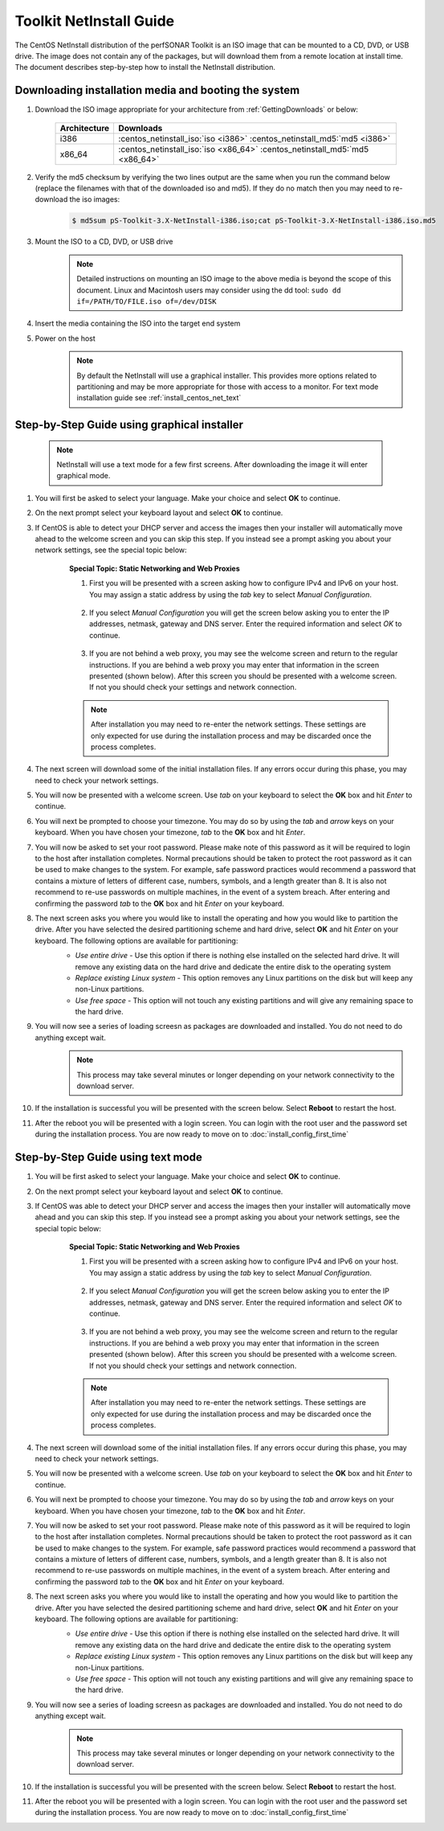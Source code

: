 ************************
Toolkit NetInstall Guide
************************

The CentOS NetInstall distribution of the perfSONAR Toolkit is an ISO image that can be mounted to a CD, DVD, or USB drive. The image does not contain any of the packages, but will download them from a remote location at install time. The document describes step-by-step how to install the NetInstall distribution.

.. seealso::  See :ref:`GettingChooseInstall` for more information on choosing an installation type.

Downloading installation media and booting the system
=====================================================
#. Download the ISO image appropriate for your architecture from :ref:`GettingDownloads` or below:

    +--------------+-------------------------------------------------------------------------------+
    | Architecture | Downloads                                                                     |
    +==============+===============================================================================+
    | i386         | :centos_netinstall_iso:`iso <i386>` :centos_netinstall_md5:`md5 <i386>`       |
    +--------------+-------------------------------------------------------------------------------+
    | x86_64       | :centos_netinstall_iso:`iso <x86_64>` :centos_netinstall_md5:`md5 <x86_64>`   |
    +--------------+-------------------------------------------------------------------------------+
#. Verify the md5 checksum by verifying the two lines output are the same when you run the command below (replace the filenames with that of the downloaded iso and md5). If they do no match then you may need to re-download the iso images:

        .. code-block:: console

            $ md5sum pS-Toolkit-3.X-NetInstall-i386.iso;cat pS-Toolkit-3.X-NetInstall-i386.iso.md5

#. Mount the ISO to a CD, DVD, or USB drive
     .. note:: Detailed instructions on mounting an ISO image to the above media is beyond the scope of this document. Linux and Macintosh users may consider using the dd tool: ``sudo dd if=/PATH/TO/FILE.iso of=/dev/DISK``
#. Insert the media containing the ISO into the target end system
#. Power on the host
	.. note:: By default the NetInstall will use a graphical installer. This provides more options related to partitioning and may be more appropriate for those with access to a monitor. For text mode installation guide see :ref:`install_centos_net_text`
	
Step-by-Step Guide using graphical installer
============================================
	.. note:: NetInstall will use a text mode for a few first screens. After downloading the image it will enter graphical mode.
	
#. You will first be asked to select your language. Make your choice and select **OK** to continue.
    .. image:: images/install_netinstall-language.png
#. On the next prompt select your keyboard layout and select **OK** to continue.
    .. image:: images/install_netinstall-keyboard.png
#. If CentOS is able to detect your DHCP server and access the images then your installer will automatically move ahead to the welcome screen and you can skip this step. If you instead see a prompt asking you about your network settings, see the special topic below:
    .. container:: topic

        **Special Topic: Static Networking and Web Proxies**
        
        #. First you will be presented with a screen asking how to configure IPv4 and IPv6 on your host. You may assign a static address by using the *tab* key to select *Manual Configuration*.

            .. image:: images/install_netinstall-static2.png
        #. If you select *Manual Configuration* you will get the screen below asking you to enter the IP addresses, netmask, gateway and DNS server. Enter the required information and select *OK* to continue. 

            .. image:: images/install_netinstall-static3.png
        #. If you are not behind a web proxy, you may see the welcome screen and return to the regular instructions. If you are behind a web proxy you may enter that information in the screen presented (shown below). After this screen you should be presented with a welcome screen. If not you should check your settings and network connection.

            .. image:: images/install_netinstall-static4.png
    
        .. note::  After installation you may need to re-enter the network settings. These settings are only expected for use during the installation process and may be discarded once the process completes.

#. The next screen will download some of the initial installation files. If any errors occur during this phase, you may need to check your network settings. 
    .. image:: images/install_netinstall-2retrieve.png
#. You will now be presented with a welcome screen. Use *tab* on your keyboard to select the **OK** box and hit *Enter* to continue. 
    .. image:: images/install_netinstall-graph-1welcome.png
#. You will next be prompted to choose your timezone. You may do so by using the *tab* and *arrow* keys on your keyboard. When you have chosen your timezone, *tab* to the **OK** box and hit *Enter*.
    .. image:: images/install_netinstall-graph-3timezone.png
#. You will now be asked to set your root password. Please make note of this password as it will be required to login to the host after installation completes. Normal precautions should be taken to protect the root password as it can be used to make changes to the system. For example, safe password practices would recommend a password that contains a mixture of letters of different case, numbers, symbols, and a length greater than 8.  It is also not recommend to re-use passwords on multiple machines, in the event of a system breach. After entering and confirming the password *tab* to the **OK** box and hit *Enter* on your keyboard.
    .. image:: images/install_netinstall-graph-4password.png
#. The next screen asks you where you would like to install the operating and how you would like to partition the drive. After you have selected the desired partitioning scheme and hard drive, select **OK** and hit *Enter* on your keyboard. The following options are available for partitioning:
    * *Use entire drive* - Use this option if there is nothing else installed on the selected hard drive. It will remove any existing data on the hard drive and dedicate the entire disk to the operating system
    * *Replace existing Linux system* - This option removes any Linux partitions on the disk but will keep any non-Linux partitions. 
    * *Use free space* - This option will not touch any existing partitions and will give any remaining space to the hard drive.

    .. image:: images/install_netinstall-graph-5drive.png
#. You will now see a series of loading screesn as packages are downloaded and installed. You do not need to do anything except wait. 
    .. note:: This process may take several minutes or longer depending on your network connectivity to the download server.
    .. image:: images/install_netinstall-graph-6retrieveinfo.png
        :width: 49%
    .. image:: images/install_netinstall-graph-7dependencies.png
        :width: 49%
    .. image:: images/install_netinstall-graph-8startinstall.png
        :width: 49%
    .. image:: images/install_netinstall-graph-9install.png
        :width: 49%
#. If the installation is successful you will be presented with the screen below. Select **Reboot** to restart the host. 
    .. image:: images/install_netinstall-graph-10endinstall.png
#. After the reboot you will be presented with a login screen. You can login with the root user and the password set during the installation process. You are now ready to move on to :doc:`install_config_first_time`
    .. image:: images/install_netinstall-graph-11login.png

	.. _install_centos_net_text:

Step-by-Step Guide using text mode
==================================
#. You will be first asked to select your language. Make your choice and select **OK** to continue.
    .. image:: images/install_netinstall-language.png
#. On the next prompt select your keyboard layout and select **OK** to continue.
    .. image:: images/install_netinstall-keyboard.png
#. If CentOS was able to detect your DHCP server and access the images then your installer will automatically move ahead and you can skip this step. If you instead see a prompt asking you about your network settings, see the special topic below:
    .. container:: topic

        **Special Topic: Static Networking and Web Proxies**
        
        #. First you will be presented with a screen asking how to configure IPv4 and IPv6 on your host. You may assign a static address by using the *tab* key to select *Manual Configuration*.

            .. image:: images/install_netinstall-static2.png
        #. If you select *Manual Configuration* you will get the screen below asking you to enter the IP addresses, netmask, gateway and DNS server. Enter the required information and select *OK* to continue. 

            .. image:: images/install_netinstall-static3.png
        #. If you are not behind a web proxy, you may see the welcome screen and return to the regular instructions. If you are behind a web proxy you may enter that information in the screen presented (shown below). After this screen you should be presented with a welcome screen. If not you should check your settings and network connection.

            .. image:: images/install_netinstall-static4.png
    
        .. note::  After installation you may need to re-enter the network settings. These settings are only expected for use during the installation process and may be discarded once the process completes.

#. The next screen will download some of the initial installation files. If any errors occur during this phase, you may need to check your network settings. 
    .. image:: images/install_netinstall-2retrieve.png
#. You will now be presented with a welcome screen. Use *tab* on your keyboard to select the **OK** box and hit *Enter* to continue. 
    .. image:: images/install_netinstall-1welcome.png
#. You will next be prompted to choose your timezone. You may do so by using the *tab* and *arrow* keys on your keyboard. When you have chosen your timezone, *tab* to the **OK** box and hit *Enter*.
    .. image:: images/install_netinstall-3timezone.png
#. You will now be asked to set your root password. Please make note of this password as it will be required to login to the host after installation completes. Normal precautions should be taken to protect the root password as it can be used to make changes to the system. For example, safe password practices would recommend a password that contains a mixture of letters of different case, numbers, symbols, and a length greater than 8.  It is also not recommend to re-use passwords on multiple machines, in the event of a system breach. After entering and confirming the password *tab* to the **OK** box and hit *Enter* on your keyboard.
    .. image:: images/install_netinstall-4password.png
#. The next screen asks you where you would like to install the operating and how you would like to partition the drive. After you have selected the desired partitioning scheme and hard drive, select **OK** and hit *Enter* on your keyboard. The following options are available for partitioning:
    * *Use entire drive* - Use this option if there is nothing else installed on the selected hard drive. It will remove any existing data on the hard drive and dedicate the entire disk to the operating system
    * *Replace existing Linux system* - This option removes any Linux partitions on the disk but will keep any non-Linux partitions. 
    * *Use free space* - This option will not touch any existing partitions and will give any remaining space to the hard drive.

    .. image:: images/install_netinstall-5drive.png
#. You will now see a series of loading screesn as packages are downloaded and installed. You do not need to do anything except wait. 
    .. note:: This process may take several minutes or longer depending on your network connectivity to the download server.
    .. image:: images/install_netinstall-6retrieveinfo.png
        :width: 49%
    .. image:: images/install_netinstall-7dependencies.png
        :width: 49%
    .. image:: images/install_netinstall-8startinstall.png
        :width: 49%
    .. image:: images/install_netinstall-9install.png
        :width: 49%
#. If the installation is successful you will be presented with the screen below. Select **Reboot** to restart the host. 
    .. image:: images/install_netinstall-10endinstall.png
#. After the reboot you will be presented with a login screen. You can login with the root user and the password set during the installation process. You are now ready to move on to :doc:`install_config_first_time`
    .. image:: images/install_netinstall-11login.png